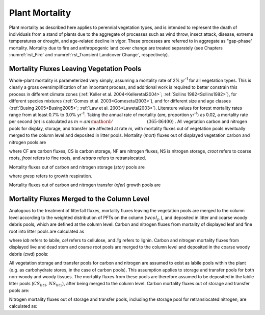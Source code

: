 .. _rst_Plant Mortality:

Plant Mortality
===================

Plant mortality as described here applies to perennial vegetation types,
and is intended to represent the death of individuals from a stand of
plants due to the aggregate of processes such as wind throw, insect
attack, disease, extreme temperatures or drought, and age-related
decline in vigor. These processes are referred to in aggregate as
"gap-phase" mortality. Mortality due to fire and anthropogenic land
cover change are treated separately (see Chapters :numref:`rst_Fire` and :numref:`rst_Transient Landcover Change`,
respectively).

Mortality Fluxes Leaving Vegetation Pools
----------------------------------------------

Whole-plant mortality is parameterized very simply, assuming a mortality
rate of 2% yr\ :sup:`-1` for all vegetation types. This is clearly
a gross oversimplification of an important process, and additional work
is required to better constrain this process in different climate zones
(:ref:`Keller et al. 2004<Kelleretal2004>`; :ref:`Sollins 1982<Sollins1982>`), for different species mixtures
(:ref:`Gomes et al. 2003<Gomesetal2003>`), and for different size and age classes (:ref:`Busing
2005<Busing2005>`; :ref:`Law et al. 2003<Lawetal2003>`). Literature values for forest mortality rates
range from at least 0.7% to 3.0% yr\ :sup:`-1`. Taking the annual
rate of mortality (*am*, proportion yr\ :sup:`-1`) as 0.02, a
mortality rate per second (*m*) is calculated as
:math:`m={am\mathord{\left/ {\vphantom {am \left(365\cdot 86400\right)}} \right.} \left(365\cdot 86400\right)}` .
All vegetation carbon and nitrogen pools for display, storage, and
transfer are affected at rate *m*, with mortality fluxes out of
vegetation pools eventually merged to the column level and deposited in
litter pools. Mortality (*mort*) fluxes out of displayed vegetation
carbon and nitrogen pools are

.. math::
   :label: 33.1) 

   CF_{leaf\_ mort} =CS_{leaf} m

.. math::
   :label: 33.2) 

   CF_{froot\_ mort} =CS_{froot} m

.. math::
   :label: 33.3) 

   CF_{livestem\_ mort} =CS_{livestem} m

.. math::
   :label: 33.4) 

   CF_{deadstem\_ mort} =CS_{deadstem} m

.. math::
   :label: 33.5) 

   CF_{livecroot\_ mort} =CS_{livecroot} m

.. math::
   :label: 33.6) 

   CF_{deadcroot\_ mort} =CS_{deadcroot} m

.. math::
   :label: 33.7) 

   NF_{leaf\_ mort} =NS_{leaf} m

.. math::
   :label: 33.8) 

   NF_{froot\_ mort} =NS_{froot} m

.. math::
   :label: 33.9) 

   NF_{livestem\_ mort} =NS_{livestem} m

.. math::
   :label: 33.10) 

   NF_{deadstem\_ mort} =NS_{deadstem} m

.. math::
   :label: 33.11) 

   NF_{livecroot\_ mort} =NS_{livecroot} m

.. math::
   :label: 33.12) 

   NF_{deadcroot\_ mort} =NS_{deadcroot} m

.. math::
   :label: 33.13) 

   NF_{retrans\_ mort} =NS_{retrans} m.

where CF are carbon fluxes, CS is carbon storage, NF are nitrogen
fluxes, NS is nitrogen storage, *croot* refers to coarse roots, *froot*
refers to fine roots, and *retrans* refers to retranslocated.

Mortality fluxes out of carbon and nitrogen storage (*stor)* pools are

.. math::
   :label: 33.14) 

   CF_{leaf\_ stor\_ mort} =CS_{leaf\_ stor} m

.. math::
   :label: 33.15) 

   CF_{froot\_ stor\_ mort} =CS_{froot\_ stor} m

.. math::
   :label: 33.16) 

   CF_{livestem\_ stor\_ mort} =CS_{livestem\_ stor} m

.. math::
   :label: 33.17) 

   CF_{deadstem\_ stor\_ mort} =CS_{deadstem\_ stor} m

.. math::
   :label: 33.18) 

   CF_{livecroot\_ stor\_ mort} =CS_{livecroot\_ stor} m

.. math::
   :label: 33.19) 

   CF_{deadcroot\_ stor\_ mort} =CS_{deadcroot\_ stor} m

.. math::
   :label: 33.20) 

   CF_{gresp\_ stor\_ mort} =CS_{gresp\_ stor} m

.. math::
   :label: 33.21) 

   NF_{leaf\_ stor\_ mort} =NS_{leaf\_ stor} m

.. math::
   :label: 33.22) 

   NF_{froot\_ stor\_ mort} =NS_{froot\_ stor} m

.. math::
   :label: 33.23) 

   NF_{livestem\_ stor\_ mort} =NS_{livestem\_ stor} m

.. math::
   :label: 33.24) 

   NF_{deadstem\_ stor\_ mort} =NS_{deadstem\_ stor} m

.. math::
   :label: 33.25) 

   NF_{livecroot\_ stor\_ mort} =NS_{livecroot\_ stor} m

.. math::
   :label: 33.26) 

   NF_{deadcroot\_ stor\_ mort} =NS_{deadcroot\_ stor} m

where *gresp* refers to growth respiration.

Mortality fluxes out of carbon and nitrogen transfer (*xfer)* growth
pools are

.. math::
   :label: 33.27) 

   CF_{leaf\_ xfer\_ mort} =CS_{leaf\_ xfer} m

.. math::
   :label: 33.28) 

   CF_{froot\_ xfer\_ mort} =CS_{froot\_ xfer} m

.. math::
   :label: 33.29) 

   CF_{livestem\_ xfer\_ mort} =CS_{livestem\_ xfer} m

.. math::
   :label: 33.30) 

   CF_{deadstem\_ xfer\_ mort} =CS_{deadstem\_ xfer} m

.. math::
   :label: 33.31) 

   CF_{livecroot\_ xfer\_ mort} =CS_{livecroot\_ xfer} m

.. math::
   :label: 33.32) 

   CF_{deadcroot\_ xfer\_ mort} =CS_{deadcroot\_ xfer} m

.. math::
   :label: 33.33) 

   CF_{gresp\_ xfer\_ mort} =CS_{gresp\_ xfer} m

.. math::
   :label: 33.34) 

   NF_{leaf\_ xfer\_ mort} =NS_{leaf\_ xfer} m

.. math::
   :label: 33.35) 

   NF_{froot\_ xfer\_ mort} =NS_{froot\_ xfer} m

.. math::
   :label: 33.36) 

   NF_{livestem\_ xfer\_ mort} =NS_{livestem\_ xfer} m

.. math::
   :label: 33.37) 

   NF_{deadstem\_ xfer\_ mort} =NS_{deadstem\_ xfer} m

.. math::
   :label: 33.38) 

   NF_{livecroot\_ xfer\_ mort} =NS_{livecroot\_ xfer} m

.. math::
   :label: 33.39) 

   NF_{deadcroot\_ xfer\_ mort} =NS_{deadcroot\_ xfer} m

Mortality Fluxes Merged to the Column Level
------------------------------------------------

Analogous to the treatment of litterfall fluxes, mortality fluxes
leaving the vegetation pools are merged to the column level according to
the weighted distribution of PFTs on the column (:math:`wcol_{p}` ), and
deposited in litter and coarse woody debris pools, which are defined at
the column level. Carbon and nitrogen fluxes from mortality of displayed
leaf and fine root into litter pools are calculated as

.. math::
   :label: 33.40) 

   CF_{leaf\_ mort,lit1} =\sum _{p=0}^{npfts}CF_{leaf\_ mort} f_{lab\_ leaf,p} wcol_{p}

.. math::
   :label: 33.41) 

   CF_{leaf\_ mort,lit2} =\sum _{p=0}^{npfts}CF_{leaf\_ mort} f_{cel\_ leaf,p} wcol_{p}

.. math::
   :label: 33.42) 

   CF_{leaf\_ mort,lit3} =\sum _{p=0}^{npfts}CF_{leaf\_ mort} f_{lig\_ leaf,p} wcol_{p}

.. math::
   :label: 33.43) 

   CF_{froot\_ mort,lit1} =\sum _{p=0}^{npfts}CF_{froot\_ mort} f_{lab\_ froot,p} wcol_{p}

.. math::
   :label: 33.44) 

   CF_{froot\_ mort,lit2} =\sum _{p=0}^{npfts}CF_{froot\_ mort} f_{cel\_ froot,p} wcol_{p}

.. math::
   :label: 33.45) 

   CF_{froot\_ mort,lit3} =\sum _{p=0}^{npfts}CF_{froot\_ mort} f_{lig\_ froot,p} wcol_{p}

.. math::
   :label: 33.46) 

   NF_{leaf\_ mort,lit1} =\sum _{p=0}^{npfts}NF_{leaf\_ mort} f_{lab\_ leaf,p} wcol_{p}

.. math::
   :label: 33.47) 

   NF_{leaf\_ mort,lit2} =\sum _{p=0}^{npfts}NF_{leaf\_ mort} f_{cel\_ leaf,p} wcol_{p}

.. math::
   :label: 33.48) 

   NF_{leaf\_ mort,lit3} =\sum _{p=0}^{npfts}NF_{leaf\_ mort} f_{lig\_ leaf,p} wcol_{p}

.. math::
   :label: 33.49) 

   NF_{froot\_ mort,lit1} =\sum _{p=0}^{npfts}NF_{froot\_ mort} f_{lab\_ froot,p} wcol_{p}

.. math::
   :label: 33.50) 

   NF_{froot\_ mort,lit2} =\sum _{p=0}^{npfts}NF_{froot\_ mort} f_{cel\_ froot,p} wcol_{p}

.. math::
   :label: 33.51) 

   NF_{froot\_ mort,lit3} =\sum _{p=0}^{npfts}NF_{froot\_ mort} f_{lig\_ froot,p} wcol_{p}  .

where *lab* refers to labile, *cel* refers to cellulose, and *lig*
refers to lignin. Carbon and nitrogen mortality fluxes from displayed
live and dead stem and coarse root pools are merged to the column level
and deposited in the coarse woody debris (*cwd*) pools:

.. math::
   :label: 33.52) 

   CF_{livestem\_ mort,cwd} =\sum _{p=0}^{npfts}CF_{livestem\_ mort} wcol_{p}

.. math::
   :label: 33.53) 

   CF_{deadstem\_ mort,cwd} =\sum _{p=0}^{npfts}CF_{deadstem\_ mort} wcol_{p}

.. math::
   :label: 33.54) 

   CF_{livecroot\_ mort,cwd} =\sum _{p=0}^{npfts}CF_{livecroot\_ mort} wcol_{p}

.. math::
   :label: 33.55) 

   CF_{deadcroot\_ mort,cwd} =\sum _{p=0}^{npfts}CF_{deadcroot\_ mort} wcol_{p}

.. math::
   :label: 33.56) 

   NF_{livestem\_ mort,cwd} =\sum _{p=0}^{npfts}NF_{livestem\_ mort} wcol_{p}

.. math::
   :label: 33.57) 

   NF_{deadstem\_ mort,cwd} =\sum _{p=0}^{npfts}NF_{deadstem\_ mort} wcol_{p}

.. math::
   :label: 33.58) 

   NF_{livecroot\_ mort,cwd} =\sum _{p=0}^{npfts}NF_{livecroot\_ mort} wcol_{p}

.. math::
   :label: 33.59) 

   NF_{deadcroot\_ mort,cwd} =\sum _{p=0}^{npfts}NF_{deadcroot\_ mort} wcol_{p}

All vegetation storage and transfer pools for carbon and nitrogen are
assumed to exist as labile pools within the plant (e.g. as carbohydrate
stores, in the case of carbon pools). This assumption applies to storage
and transfer pools for both non-woody and woody tissues. The mortality
fluxes from these pools are therefore assumed to be deposited in the
labile litter pools (:math:`{CS}_{lit1}`, :math:`{NS}_{lit1}`),
after being merged to the column level. Carbon mortality fluxes out of
storage and transfer pools are:

.. math::
   :label: 33.60) 

   CF_{leaf\_ stor\_ mort,lit1} =\sum _{p=0}^{npfts}CF_{leaf\_ stor\_ mort} wcol_{p}

.. math::
   :label: 33.61) 

   CF_{froot\_ stor\_ mort,lit1} =\sum _{p=0}^{npfts}CF_{froot\_ stor\_ mort} wcol_{p}

.. math::
   :label: 33.62) 

   CF_{livestem\_ stor\_ mort,lit1} =\sum _{p=0}^{npfts}CF_{livestem\_ stor\_ mort} wcol_{p}

.. math::
   :label: 33.63) 

   CF_{deadstem\_ stor\_ mort,lit1} =\sum _{p=0}^{npfts}CF_{deadstem\_ stor\_ mort} wcol_{p}

.. math::
   :label: 33.64) 

   CF_{livecroot\_ stor\_ mort,lit1} =\sum _{p=0}^{npfts}CF_{livecroot\_ stor\_ mort} wcol_{p}

.. math::
   :label: 33.65) 

   CF_{deadcroot\_ stor\_ mort,lit1} =\sum _{p=0}^{npfts}CF_{deadcroot\_ stor\_ mort} wcol_{p}

.. math::
   :label: 33.66) 

   CF_{gresp\_ stor\_ mort,lit1} =\sum _{p=0}^{npfts}CF_{gresp\_ stor\_ mort} wcol_{p}

.. math::
   :label: 33.67) 

   CF_{leaf\_ xfer\_ mort,lit1} =\sum _{p=0}^{npfts}CF_{leaf\_ xfer\_ mort} wcol_{p}

.. math::
   :label: 33.68) 

   CF_{froot\_ xfer\_ mort,lit1} =\sum _{p=0}^{npfts}CF_{froot\_ xfer\_ mort} wcol_{p}

.. math::
   :label: 33.69) 

   CF_{livestem\_ xfer\_ mort,lit1} =\sum _{p=0}^{npfts}CF_{livestem\_ xfer\_ mort} wcol_{p}

.. math::
   :label: 33.70) 

   CF_{deadstem\_ xfer\_ mort,lit1} =\sum _{p=0}^{npfts}CF_{deadstem\_ xfer\_ mort} wcol_{p}

.. math::
   :label: 33.71) 

   CF_{livecroot\_ xfer\_ mort,lit1} =\sum _{p=0}^{npfts}CF_{livecroot\_ xfer\_ mort} wcol_{p}

.. math::
   :label: 33.72) 

   CF_{deadcroot\_ xfer\_ mort,lit1} =\sum _{p=0}^{npfts}CF_{deadcroot\_ xfer\_ mort} wcol_{p}

.. math::
   :label: 33.73) 

   CF_{gresp\_ xfer\_ mort,lit1} =\sum _{p=0}^{npfts}CF_{gresp\_ xfer\_ mort} wcol_{p}  .

Nitrogen mortality fluxes out of storage and transfer pools, including
the storage pool for retranslocated nitrogen, are calculated as:

.. math::
   :label: 33.74) 

   NF_{leaf\_ stor\_ mort,lit1} =\sum _{p=0}^{npfts}NF_{leaf\_ stor\_ mort} wcol_{p}

.. math::
   :label: 33.75) 

   NF_{froot\_ stor\_ mort,lit1} =\sum _{p=0}^{npfts}NF_{froot\_ stor\_ mort} wcol_{p}

.. math::
   :label: 33.76) 

   NF_{livestem\_ stor\_ mort,lit1} =\sum _{p=0}^{npfts}NF_{livestem\_ stor\_ mort} wcol_{p}

.. math::
   :label: 33.77) 

   NF_{deadstem\_ stor\_ mort,lit1} =\sum _{p=0}^{npfts}NF_{deadstem\_ stor\_ mort} wcol_{p}

.. math::
   :label: 33.78) 

   NF_{livecroot\_ stor\_ mort,lit1} =\sum _{p=0}^{npfts}NF_{livecroot\_ stor\_ mort} wcol_{p}

.. math::
   :label: 33.79) 

   NF_{deadcroot\_ stor\_ mort,lit1} =\sum _{p=0}^{npfts}NF_{deadcroot\_ stor\_ mort} wcol_{p}

.. math::
   :label: 33.80) 

   NF_{retrans\_ mort,lit1} =\sum _{p=0}^{npfts}NF_{retrans\_ mort} wcol_{p}

.. math::
   :label: 33.81) 

   NF_{leaf\_ xfer\_ mort,lit1} =\sum _{p=0}^{npfts}NF_{leaf\_ xfer\_ mort} wcol_{p}

.. math::
   :label: 33.82) 

   NF_{froot\_ xfer\_ mort,lit1} =\sum _{p=0}^{npfts}NF_{froot\_ xfer\_ mort} wcol_{p}

.. math::
   :label: 33.83) 

   NF_{livestem\_ xfer\_ mort,lit1} =\sum _{p=0}^{npfts}NF_{livestem\_ xfer\_ mort} wcol_{p}

.. math::
   :label: 33.84) 

   NF_{deadstem\_ xfer\_ mort,lit1} =\sum _{p=0}^{npfts}NF_{deadstem\_ xfer\_ mort} wcol_{p}

.. math::
   :label: 33.85) 

   NF_{livecroot\_ xfer\_ mort,lit1} =\sum _{p=0}^{npfts}NF_{livecroot\_ xfer\_ mort} wcol_{p}

.. math::
   :label: 33.86) 

   NF_{deadcroot\_ xfer\_ mort,lit1} =\sum _{p=0}^{npfts}NF_{deadcroot\_ xfer\_ mort} wcol_{p}  .


